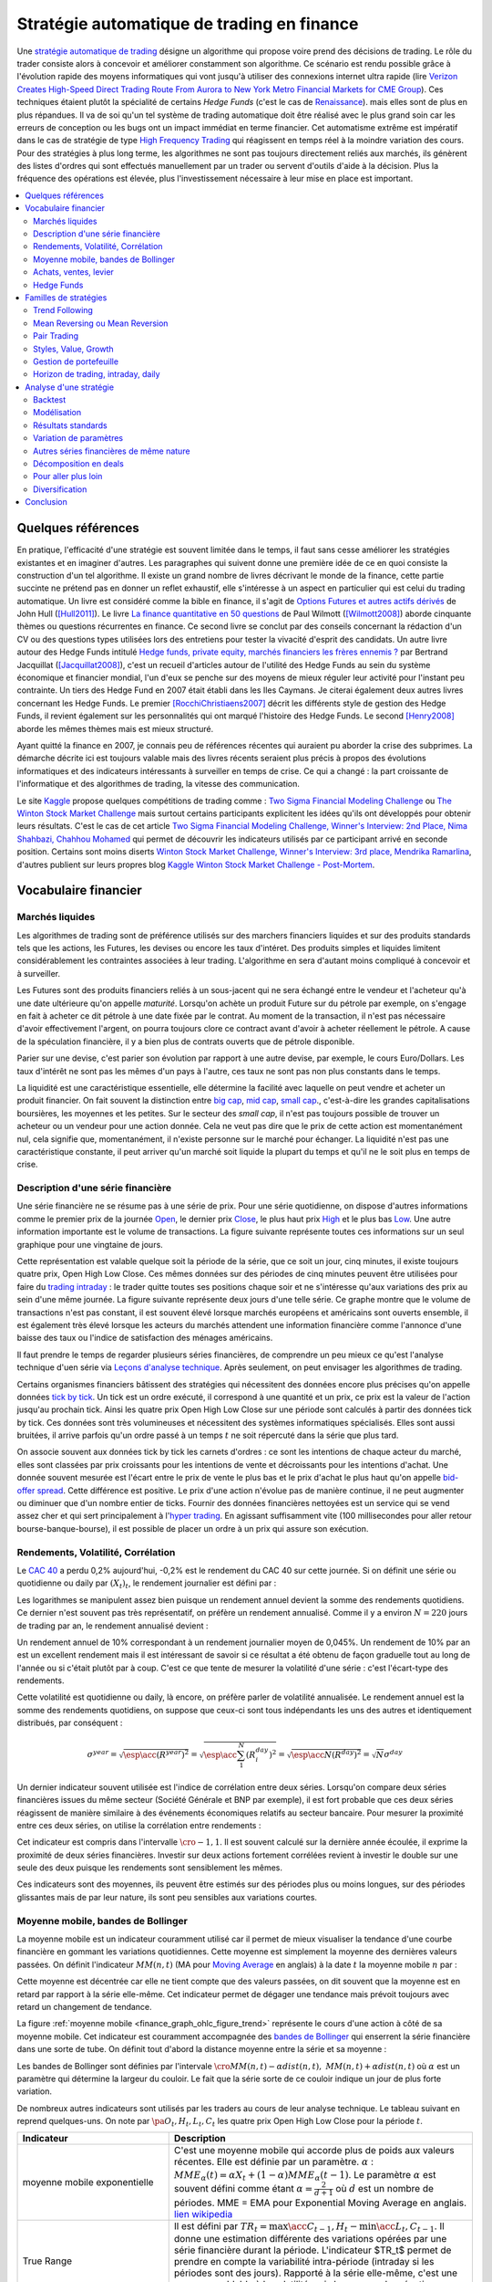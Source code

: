 
.. _finance_strategie_automatique:

Stratégie automatique de trading en finance
===========================================

.. index:: finance, strading, stratégie

Une `stratégie automatique de trading <https://en.wikipedia.org/wiki/Algorithmic_trading>`_
désigne un algorithme qui
propose voire prend des décisions de trading. Le rôle du trader consiste
alors à concevoir et améliorer constamment son algorithme. Ce scénario
est rendu possible grâce à l'évolution rapide des moyens informatiques
qui vont jusqu'à utiliser des connexions internet ultra rapide
(lire `Verizon Creates High-Speed Direct Trading Route From Aurora to New York Metro Financial Markets for CME Group <http://www.verizon.com/about/news/verizon-creates-high-speed-direct-trading-route-aurora-new-york-metro-financial-markets-cme/>`_).
Ces techniques étaient plutôt la spécialité de certains *Hedge Funds*
(c'est le cas de `Renaissance <https://en.wikipedia.org/wiki/Renaissance_Technologies>`_).
mais elles sont de plus en plus répandues.
Il va de soi qu'un tel système de trading automatique doit être réalisé
avec le plus grand soin car les erreurs de conception ou les bugs
ont un impact immédiat en terme financier. Cet automatisme extrême est
impératif dans le cas de stratégie de type
`High Frequency Trading <https://en.wikipedia.org/wiki/High-frequency_trading>`_
qui réagissent en temps réel à la moindre variation des cours.
Pour des stratégies à plus long terme, les algorithmes ne sont pas
toujours directement reliés aux marchés, ils génèrent des listes d'ordres
qui sont effectués manuellement par un trader ou servent d'outils
d'aide à la décision. Plus la fréquence des opérations est élevée,
plus l'investissement nécessaire à leur mise en place est important.

.. contents::
    :local:

Quelques références
+++++++++++++++++++

En pratique, l'efficacité d'une stratégie est souvent limitée dans
le temps, il faut sans cesse améliorer les stratégies
existantes et en imaginer d'autres. Les paragraphes qui suivent
donne une première idée de ce en quoi consiste la construction
d'un tel algorithme. Il existe un grand nombre de livres décrivant
le monde de la finance, cette partie succinte ne prétend pas en donner
un reflet exhaustif, elle s'intéresse à un aspect en particulier qui
est celui du trading automatique. Un livre est considéré comme la bible en
finance, il s'agit de
`Options Futures et autres actifs dérivés <http://www.pearson.fr/livre/?GCOI=27440100620090>`_ de
John Hull ([Hull2011]_).
Le livre
`La finance quantitative en 50 questions <http://www.lgdj.fr/la-finance-quantitative-en-50-questions-9782212538977.html>`_
de Paul Wilmott ([Wilmott2008]_) aborde cinquante thèmes ou questions récurrentes
en finance. Ce second livre se conclut par des conseils concernant
la rédaction d'un CV ou des questions types utilisées lors des
entretiens pour tester la vivacité d'esprit des candidats. Un
autre livre autour des Hedge Funds intitulé
`Hedge funds, private equity, marchés financiers les frères ennemis ? <http://www.alternatives-economiques.fr/hedge-funds--private-equity--marches-financiers---les-freres-ennemis--par-bertrand-jacquillat_fr_art_690_35793.html>`_
par Bertrand Jacquillat ([Jacquillat2008]_), c'est un recueil d'articles autour de l'utilité
des Hedge Funds au sein du système économique et financier mondial, l'un d'eux se penche
sur des moyens de mieux réguler leur activité pour l'instant peu contrainte.
Un tiers des Hedge Fund en 2007 était établi dans les Iles Caymans.
Je citerai également deux autres livres concernant les Hedge Funds.
Le premier [RocchiChristiaens2007]_ décrit les différents
style de gestion des Hedge Funds, il revient également sur les personnalités
qui ont marqué l'histoire des Hedge Funds. Le second [Henry2008]_
aborde les mêmes thèmes mais est mieux structuré.

Ayant quitté la finance en 2007, je connais peu de références récentes
qui auraient pu aborder la crise des subprimes. La démarche décrite
ici est toujours valable mais des livres récents seraient plus
précis à propos des évolutions informatiques et des
indicateurs intéressants à surveiller en temps de crise.
Ce qui a changé : la part croissante de l'informatique et
des algorithmes de trading, la vitesse des communication.

Le site `Kaggle <https://www.kaggle.com/>`_ propose quelques
compétitions de trading comme :
`Two Sigma Financial Modeling Challenge <https://www.kaggle.com/c/two-sigma-financial-modeling>`_ ou
`The Winton Stock Market Challenge <https://www.kaggle.com/c/the-winton-stock-market-challenge>`_
mais surtout certains participants explicitent les idées qu'ils ont développés pour
obtenir leurs résultats.
C'est le cas de cet article
`Two Sigma Financial Modeling Challenge, Winner's Interview: 2nd Place, Nima Shahbazi, Chahhou Mohamed <http://blog.kaggle.com/2017/05/25/two-sigma-financial-modeling-challenge-winners-interview-2nd-place-nima-shahbazi-chahhou-mohamed/>`_
qui permet de découvrir les indicateurs utilisés par ce participant arrivé
en seconde position. Certains sont moins diserts
`Winton Stock Market Challenge, Winner's Interview: 3rd place, Mendrika Ramarlina <http://blog.kaggle.com/2016/02/12/winton-stock-market-challenge-winners-interview-3rd-place-mendrika-ramarlina/>`_,
d'autres publient sur leurs propres blog
`Kaggle Winton Stock Market Challenge - Post-Mortem <http://intelligenttradingtech.blogspot.fr/2016/01/kaggle-winton-stock-market-challenge.html>`_.

Vocabulaire financier
+++++++++++++++++++++

Marchés liquides
^^^^^^^^^^^^^^^^

Les algorithmes de trading sont de préférence utilisés sur des
marchers financiers liquides et sur des produits standards tels que les actions,
les Futures, les devises ou encore les taux d'intéret.
Des produits simples et liquides limitent considérablement les contraintes associées à
leur trading. L'algorithme en sera d'autant moins compliqué à concevoir et à surveiller.

Les Futures sont des produits financiers reliés à un sous-jacent
qui ne sera échangé entre le vendeur et l'acheteur
qu'à une date ultérieure qu'on appelle *maturité*.
Lorsqu'on achète un produit Future sur du pétrole par exemple,
on s'engage en fait à acheter ce dit pétrole à une date fixée par
le contrat. Au moment de la transaction, il n'est pas nécessaire
d'avoir effectivement l'argent, on pourra toujours clore ce contract
avant d'avoir à acheter réellement le pétrole. A cause de la spéculation
financière, il y a bien plus de contrats ouverts que de pétrole disponible.

Parier sur une devise, c'est parier son évolution par rapport à une autre devise, par exemple, le cours Euro/Dollars.
Les taux d'intérêt ne sont pas les mêmes d'un pays à l'autre, ces taux ne sont pas non plus constants dans le temps.

La liquidité est une caractéristique essentielle, elle détermine
la facilité avec laquelle on peut vendre et acheter un produit financier.
On fait souvent la distinction entre `big cap <https://fr.wikipedia.org/wiki/Big_cap>`_,
`mid cap <https://fr.wikipedia.org/wiki/Mid_cap>`_,
`small cap <https://fr.wikipedia.org/wiki/Small_cap>`_.,
c'est-à-dire les grandes capitalisations boursières, les moyennes et les petites.
Sur le  secteur des *small cap*, il n'est pas toujours possible de trouver
un acheteur ou un vendeur pour une action donnée. Cela ne
veut pas dire que le prix de cette action est momentanément nul,
cela signifie que, momentanément, il n'existe personne sur
le marché pour échanger. La liquidité n'est pas une caractéristique constante,
il peut arriver qu'un marché soit liquide la plupart du temps
et qu'il ne le soit plus en temps de crise.

Description d'une série financière
^^^^^^^^^^^^^^^^^^^^^^^^^^^^^^^^^^

Une série financière ne se résume pas à une série de prix.
Pour une série quotidienne, on dispose d'autres informations
comme le premier prix de la journée
`Open <https://en.wikipedia.org/wiki/Open-high-low-close_chart>`_,
le dernier prix `Close <https://en.wikipedia.org/wiki/Open-high-low-close_chart>`_,
le plus haut prix `High <https://en.wikipedia.org/wiki/Open-high-low-close_chart>`_ et le plus bas
`Low <https://en.wikipedia.org/wiki/Open-high-low-close_chart>`_.
Une autre information importante est le volume de transactions.
La figure suivante représente toutes ces informations
sur un seul graphique pour une vingtaine de jours.

.. mathdef::
    :title: Open-High-Low-Close-Volume
    :lid: finance_graph_ohlc_figure0
    :tag: Figure

    .. image:: finimg/ohlc.png

    Graphe *Open-High-Low-Close-Volume* d'une série financière.
    Les histogrammes représentant les les volumes, vert pour
    journée positive, rouge pour une journée négative. Chaque barre verticale
    relie les prix Low et High d'une même journée, les barres horizontales sont les prix Open à gauche et
    Close à droite.
    		

Cette représentation est valable quelque soit la période de la série,
que ce soit un jour, cinq minutes, il existe toujours
quatre prix, Open High Low Close. Ces mêmes données sur des périodes
de cinq minutes peuvent être utilisées pour faire du
`trading intraday <https://fr.wikipedia.org/wiki/Day-trading>`_ :
le trader quitte toutes ses positions chaque soir et ne
s'intéresse qu'aux variations des prix au sein d'une même journée.
La figure suivante représente deux jours d'une telle série.
Ce graphe montre que le volume de transactions n'est pas constant,
il est souvent élevé lorsque marchés européens et américains sont ouverts ensemble,
il est également très élevé lorsque les acteurs du marchés attendent une
information financière comme l'annonce d'une baisse des taux ou l'indice de
satisfaction des ménages américains.

Il faut prendre le temps de regarder plusieurs séries financières,
de comprendre un peu mieux ce qu'est l'analyse technique d'uen série via
`Leçons d'analyse technique <http://www.abcbourse.com/apprendre/11_lecons_at_intro.html>`_.
Après seulement, on peut envisager les algorithmes de trading.

.. mathdef::
    :title: OHLC Intraday
    :tag: Figure
    :lid: finance_graph_ohlc_figure_intraday

    .. image:: finimg/intraday.png

    Graphe *Open-High-Low-Close-Volume* d'une série financière intraday.
    Les volumes représentés ici sont ceux d'une série européenne,
    il y a une première vague avant midi, juste avant la
    pause déjeuner, il y a une seconde vague qui correspond à l'ouverture des marchés américains. Certaines
    statistiques américaines tombe parfois à 13h30 heure française et ont un fort impact
    très localisé dans le temps sur les séries financières les plus traitées.}
    		
Certains organismes financiers bâtissent des stratégies qui nécessitent
des données encore plus précises qu'on appelle données `tick by tick <https://en.wikipedia.org/wiki/Tick_size>`_.
Un tick est un ordre exécuté, il correspond à une quantité et un prix, ce prix est la valeur de l'action
jusqu'au prochain tick. Ainsi les quatre prix Open High Low Close sur une période sont calculés à partir
des données tick by tick. Ces données sont très volumineuses et nécessitent des systèmes informatiques
spécialisés. Elles sont aussi bruitées, il arrive parfois qu'un ordre passé à un temps :math:`t`
ne soit répercuté dans la série que plus tard.

On associe souvent aux données tick by tick les carnets d'ordres :
ce sont les intentions de chaque acteur du marché, elles sont classées
par prix croissants pour les intentions de vente et décroissants
pour les intentions d'achat. Une donnée souvent mesurée est l'écart
entre le prix de vente le plus bas et le prix d'achat le plus haut qu'on
appelle `bid-offer spread <https://en.wikipedia.org/wiki/Bid%E2%80%93ask_spread>`_.
Cette différence est positive. Le prix d'une action n'évolue pas de manière continue,
il ne peut augmenter ou diminuer que d'un nombre entier de ticks.
Fournir des données financières nettoyées est un service qui se vend
assez cher et qui sert principalement à l'`hyper trading <https://fr.wikipedia.org/wiki/Transactions_%C3%A0_haute_fr%C3%A9quence>`_.
En agissant suffisamment vite (100 millisecondes pour aller retour bourse-banque-bourse),
il est possible de placer un ordre à un prix qui assure son exécution.
    		
.. mathdef::
    :title: Exemple de carnet d'ordres, tous les ordres ne sont pas représentés.
    :tag: Figure
    :lid: finance_graph_ohlc_figure_carnet

    .. image:: finimg/carnet.png
    		    	
.. _finance_rendemnt_annee:

Rendements, Volatilité, Corrélation
^^^^^^^^^^^^^^^^^^^^^^^^^^^^^^^^^^^

Le `CAC 40 <https://fr.wikipedia.org/wiki/CAC_40>`_
a perdu 0,2% aujourd'hui, -0,2% est le rendement du CAC 40 sur
cette journée. Si on définit une série ou quotidienne ou daily par :math:`(X_t)_t`,
le rendement journalier est défini par :

.. math::
    :nowrap:

    \begin{eqnarray*}
    r_t &=& \ln \frac{X_t}{X_{t-1}} \sim \frac{X_t - X_{t-1}}{X_{t-1}} \\
    \ln \frac{X_t}{X_{t-2}} &=& \ln \frac{X_t X_{t-1}}{X_{t-1} X_{t-2}} = \ln \frac{X_t}{X_{t-1}} + \ln \frac{X_{t-1}}{X_{t-2}}
                            = r_t + r_{t-1}
    \end{eqnarray*}

Les logarithmes se manipulent assez bien puisque un rendement
annuel devient la somme des rendements quotidiens. Ce dernier
n'est souvent pas très représentatif, on préfère un rendement
annualisé. Comme il y a environ :math:`N=220` jours de trading
par an, le rendement annualisé devient :

.. math::
    :nowrap:

    \begin{eqnarray}
    R^{year} &=& N R^{day}  \Longleftrightarrow R^{day} = \frac{R^{year}}{N}
    \end{eqnarray}

Un rendement annuel de 10\% correspondant à un rendement journalier
moyen de 0,045%. Un rendement de 10% par an est un excellent rendement mais il
est intéressant de savoir si ce résultat a été obtenu de façon graduelle
tout au long de l'année ou si c'était plutôt par à coup. C'est ce que
tente de mesurer la volatilité d'une série : c'est l'écart-type des rendements.

.. math::
    :nowrap:

    \begin{eqnarray*}
    V^{day} &=& \sqrt{ \frac{1}{N} \sum_{t=1}^{N} \pa{r_t^{day} - \overline{r^{day}}}^2 } \\
    \text{avec }\overline{r^{day}} &=& \frac{1}{N} \sum_{t=1}^{N} r_t^{day}
    \end{eqnarray*}

Cette volatilité est quotidienne ou daily, là encore, on préfère parler de volatilité
annualisée. Le rendement annuel est la somme des rendements quotidiens,
on suppose que ceux-ci sont tous indépendants les uns des autres
et identiquement distribués, par conséquent :

.. math::

    \sigma^{year} = \sqrt{\esp\acc{(R^{year})^2}} = \sqrt{ \esp\acc{\sum_1^N (R_i^{day})^2}} = \sqrt{ \esp\acc{N(R^{day})^2}} = \sqrt{N} \sigma^{day}

Un dernier indicateur souvent utilisée est l'indice de corrélation
entre deux séries. Lorsqu'on compare deux séries financières
issues du même secteur (Société Générale et BNP par exemple),
il est fort probable que ces deux séries réagissent de manière
similaire à des événements économiques relatifs au secteur bancaire.
Pour mesurer la proximité entre ces deux séries,
on utilise la corrélation entre rendements :

.. math::
    :nowrap:

    \begin{eqnarray*}
    \rho(R_1,R_2) &=& \frac{1}{N \sigma_1^{day} \sigma_2^{day}}
                    \sum_{i=1}^{N} \pa{ r_{1t}^{day} - \overline{r_{1}^{day}} }
                                                 \pa{ r_{1}^{day} - \overline{r_{2}^{day}} }
    \end{eqnarray*}

Cet indicateur est compris dans l'intervalle :math:`\cro{-1,1}`.
Il est souvent calculé sur la dernière année écoulée, il exprime
la proximité de deux séries financières. Investir sur deux
actions fortement corrélées revient à investir le
double sur une seule des deux puisque les rendements sont sensiblement
les mêmes.

Ces indicateurs sont des moyennes, ils peuvent être estimés
sur des périodes plus ou moins longues, sur des périodes
glissantes mais de par leur nature, ils
sont peu sensibles aux variations courtes.

Moyenne mobile, bandes de Bollinger
^^^^^^^^^^^^^^^^^^^^^^^^^^^^^^^^^^^

La moyenne mobile est un indicateur couramment utilisé
car il permet de mieux visualiser la tendance d'une
courbe financière en gommant les variations quotidiennes.
Cette moyenne est simplement la moyenne des dernières
valeurs passées. On définit l'indicateur :math:`MM(n,t)`
(MA pour `Moving Average <https://en.wikipedia.org/wiki/Moving_average>`_ en anglais)
à la  date :math:`t` la moyenne mobile :math:`n`
par :

.. math::
    :nowrap:

    \begin{eqnarray}
    MM(n,t) = \frac{1}{n}  \sum_{i=0}^{n-1} X_{t-i}
    \end{eqnarray}

Cette moyenne est décentrée car elle ne tient compte que des
valeurs passées, on dit souvent que la moyenne est en
retard par rapport à la série elle-même. Cet indicateur
permet de dégager une tendance mais prévoit toujours avec
retard un changement de tendance.

La figure :ref:`moyenne mobile <finance_graph_ohlc_figure_trend>`
représente le cours d'une action
à côté de sa moyenne mobile. Cet indicateur est couramment accompagnée
des `bandes de Bollinger <https://fr.wikipedia.org/wiki/Bandes_de_Bollinger>`_
qui enserrent la série financière
dans une sorte de tube. On définit tout d'abord la distance
moyenne entre la série et sa moyenne :

.. math::
    :nowrap:

    \begin{eqnarray*}
    dist(n,t) = \sqrt{\frac{1}{n} \sum_{i=0}^{n-1} \pa{X_{t-i} - MM(n,i)}^2}
    \end{eqnarray*}

Les bandes de Bollinger sont définies par l'intervale
:math:`\cro{ MM(n,t) - \alpha dist(n,t), \; MM(n,t) + \alpha dist(n,t)}` où
:math:`\alpha` est un paramètre qui détermine la largeur du couloir.
Le fait que la série sorte de ce couloir indique un jour de plus forte variation.

De nombreux autres indicateurs sont utilisés par les traders au cours de
leur analyse technique. Le tableau suivant en reprend quelques-uns.
On note par :math:`\pa{O_t, H_t, L_t, C_t}` les quatre prix Open High Low Close
pour la période :math:`t`.

.. list-table::
   :widths: 10 20
   :header-rows: 1

   * - Indicateur
     - Description
   * - moyenne mobile exponentielle
     - C'est une moyenne mobile qui accorde plus de poids aux valeurs récentes.
       Elle est définie par un paramètre.
       :math:`\alpha` : :math:`MME_{\alpha}(t) = \alpha X_t + (1-\alpha) MME_{\alpha}(t-1)`.
       Le paramètre :math:`\alpha` est souvent défini
       comme étant :math:`\alpha = \frac{2}{d+1}` où :math:`d`
       est un nombre de périodes.
       MME = EMA pour Exponential Moving Average en anglais.
       `lien wikipedia
       <https://fr.wikipedia.org/wiki/Moyenne_glissante#Moyenne_mobile_exponentielle>`_
   * - True Range
     - Il est défini par :math:`TR_t = \max\acc{C_{t-1}, H_t} - \min\acc{L_t, C_{t-1}}`.
       Il donne une estimation différente des variations
       opérées par une série financière durant la période. L'indicateur $TR_t$ permet
       de prendre en compte la variabilité intra-période (intraday si les périodes sont des jours).
       Rapporté à la série elle-même, c'est une mesure semblable à la volatilité mais beaucoup plus
       réactive puisque ce n'est pas une moyenne.
       `lien wikipedia <https://en.wikipedia.org/wiki/Average_true_range>`_
   * - MACD
     - Cet indicateur sert à détecter les changements de tendance
       en calculant la différence entre deux moyennes
       mobiles d'horizons différents :math:`n > m` :
       :math:`MACD_{m,n}(t) = EMA_m(t) - EMA_n(t)`. Un changement de signe indique
       un changement de tendance. Pour un trading daily, les
       horizons sont souvent choisis dans l'ensemble
       :math:`(n,m) \in \acc{9,12,26}^2`. En pratique, l'indicateur
       utilisé n'est pas directement le MACD mais une
       moyenne mobile de celui-ci.
       `lien wikipedia <https://fr.wikipedia.org/wiki/MACD>`_
   * - Parabolic SAR (Stop And Reverse)
     - Cet indicateur cherche à détecter les tendances, il est défini par :
       :math:`SAR(t) = SAR(t-1) + \alpha \pa{ EP(t) - SAR(t-1)}`.
       :math:`\alpha` est un paramètre en général fixé à 0,02.
       et qui croît de 0,02 à chaque changement de tendance jusqu'à la valeur 0,2.
       :math:`EP(t)` désigne le prix extrême observé
       au cours de la tendance en cours, il correspond à un prix maximal
       pour un trend haussier et un prix minimal
       pour un trend baissier. Le $SAR$ détermine si le trend est
       haussier s'il se situe en-dessous du prix actuel,
       le trend est baissier s'il se situe au-dessus du prix actuel.
       `lien wikipedia <https://en.wikipedia.org/wiki/Parabolic_SAR>`_
   * - RSI (Relative Strength Indicator)
     - Cet indicateur sert à comparer les forces des mouvements
       baissiers et haussiers. On définit tout
       d'abord les deux séries :math:`U_t = \max\acc{0,C_t - C_{t-1}}` et
       :math:`D_t = \max\acc{0,C_{t-1} - C_t}`.
       On définit ensuite
       :math:`EMU_n(t)` et :math:`EMD_n(t)` comme étant les moyennes mobiles
       exponentielles des séries :math:`(U_t)` et :math:`(D_t)`.
       On définit l'indicateur
       :math:`RS_n(t) = \frac{EMU_n(t)}{EMD_n(t)}`.
       Enfin, l'indicateur :math:`RSI_n(t) = 100 - \frac{100}{1+RS_n(t)}`.
       `lien wikipedia <https://fr.wikipedia.org/wiki/Relative_strength_index>`_

Achats, ventes, levier
^^^^^^^^^^^^^^^^^^^^^^

Il n'est pas nécessaire de posséder une action pour la vendre.
Au sein d'une banque ou d'un Hedge Fund, il est possible de vendre
une action puis la racheter (on peut emprunter l'action au `broker <http://www.fimarkets.com/pages/brokers.php>`_).
Néanmoins, la régulation de certains pays interdit la
`vente à découvert <https://fr.wikipedia.org/wiki/Vente_%C3%A0_d%C3%A9couvert>`_.
Ce système permet d'"attraper" les tendances baissières.
Il suffit de vendre au moment où la baisse commence puis d'acheter lorsque celle-ci s'arrête.

Un terme revient fréquement lorsqu'on parle de finance,
il s'agit du `levier <https://fr.wikipedia.org/wiki/Effet_de_levier>`_.
A priori, avec un fond de 100,
il est possible d'acheter pour 100 d'actions. En empruntant
100 de plus, il est alors possible d'acheter pour 200 d'actions.
On dit que le levier est de 200% ou que la stratégie est
*leveragée* deux fois. C'est un anglicisme couramment utilisé pour désigner un fort levier.
Cette pratique est particulièrement intéressante lorsque la performance du
Hedge Fund est bien supérieure au taux de l'emprunt.
Ces sociétés ont pris beaucoup d'essort entre 2001 et 2007, favorisés par la politique
de taux bas (< 2%) pratiqués par Banque Fédérale Américaine.
Le danger apparaît en temps de crise, un fort levier implique des
pertes possibles beaucoup plus grandes. Le livre [Jacquillat2008]_ ouvre une discussion
quant à la responsabilité des Hedge Funds durant la crise des subprimes.

Hedge Funds
^^^^^^^^^^^

Les Hedge Funds proposent ce qu'on appelle une gestion alternative de fonds.
Ils proposent des rendements en moyenne de 10% par an avec une part de
risque un peu plus importante. en 2007, ils étaient majoritairement basés aux Iles Cayman
et aux Etats-Unis (voir ci-dessous), ils favorisent des placements à
très courts termes (quelques mois) et sont fortement leveragés.

.. mathdef::
    :title: Implantation des Hedge Funds en 2007
    :tag: Table

    Implantation des Hedge Funds de par le monde et
    répartition selon les différentes stratégies de trading.
    Source *Lipper* Mars 2007, extrait de [Jacquillat2008]_.

    ======================  ===========
    Lieu                    Répartition
    ======================  ===========
    Iles Cayman             34 %
    USA 				    20 %
    British Virgin Islands  14 %
    Bermudes                5 %
    Luxembourg              5 %
    France                  4 %
    Irlande                 3 %
    Bahamas                 3 %
    Guernsey                2 %
    Antilles Néerlandaises  2 %
    ======================  ===========

    ==================================  ===========
    Stratégie                           Répartition
    ==================================  ===========
    Multi=stratégie                     31%
    Long / Short Equity                 23%
    Event Driven                        13%
    Commodity Trading Advisor (CTA)     6%
    Fixed Income Arbitrage              5%
    Emerging Markets                    4%
    Global Macro                        4%
    Equity Market Neutral               4%
    ==================================  ===========

La description des autres stratégies s'appuie sur le livre [RocchiChristiaens2007]_.
Un fond peut éventuellement investir dans d'autres fonds.

La stratégie `Long / Short Equity <https://en.wikipedia.org/wiki/Long/short_equity>`_
regroupe les stratégies qui prennent
des positions à la fois vendeuses et acheteuses sur des actions.
Le :ref:`pair trading <pair_trading_paragraph>` est d'ailleurs l'une
d'entre elles. Les prises de positions peuvent
s'étendre sur différents secteurs économiques.
Pour éviter une trop grande exposition et réduire les risques de pertes,
les gérants font parfois en sorte que la somme des positions acheteuses
soit équivalente à celle des positions vendeuses pour chaque secteur.
Ce cas particulier s'appelle `Equity Market Neutral <https://en.wikipedia.org/wiki/Market_neutral>`_.

La stratégie `Event Driven <https://en.wikipedia.org/wiki/Event-driven_investing>`_
se focalise sur les sociétés dont l'actualité est mouvementée avec un fort impact
sur le cours de ses actions. Les gérants de ce type de fonds essayent
d'anticiper des événements ayant trait à une société particulière comme une
fusion ou une acquisition, une offre publique d'achat (OPA). L'annonce des
retards de livraison de l'avion A380 rentre dans cette catégorie.
La réussite nécessite une bonne connaissance de l'histoire des sociétés
dont on souhaite acheter ou vendre les actions, de se pencher sur leur bilan financier.

La stratégie `Commodity Trading Advisor <https://en.wikipedia.org/wiki/Commodity_trading_advisor>`_
ou tout simplement *CTA* s'applique à des produits Futures comme les
Futures sur les matières premières ou Commodities.
C'est le domaine de prédilection des fonds systématiques qui utilisent des algorithmes
de trading automatique (voir paragraphe :ref:`parar_strat_auto_famille`).
Les Futures sont des produits très liquides qui concernent aussi bien le
pétrole que le blé ou l'or, les indices comme le CAC40. Un Future est
la promesse d'échanger un produit à une date donnée appelée *maturité*.
Par exemple, le `Brent Crude Oil <https://en.wikipedia.org/wiki/Brent_Crude>`_
côté sur le `New-York Merchantile Exchange (NYMEX) <https://fr.wikipedia.org/wiki/New_York_Mercantile_Exchange>`_
est un produit Future dont il existe une maturité par mois. Le café n'est échangé que tous
les trois mois. Lorsqu'un Hedge Fund achète un Future Brent Crude Oil Aug08,
il prend l'engagement d'acheter du pétrole à la fin du mois d'août 2008,
il ne paiera qu'à cette date. Cette affirmation n'est pas complètement vraie,
pour éviter qu'un investisseur ne fasse défaut, il est tenu de verser une somme forfaitaire (un appel de marge)
à la chambre des compensations, il doit compléter cette somme dès que
le prix du Future s'écarte par paliers du prix initial. Les Hedge Funds n'achètent bien entendu
jamais de pétrole, lorsque la fin du mois d'août arrive, ils vendent
ce produit pour acheter celui correspondant à la maturité suivante
(en anglais `roll over <http://www.investopedia.com/university/intermediate-guide-to-trading-e-mini-futures/rollover-dates-and-expiration.asp>`_).
Avec ce système, il n'y a pas besoin d'emprunter, une position vendeuse est
aussi facile à prendre qu'une position acheteuse puisque rien n'est échangé avant la date de maturité.

La stratégie `Fixed Income Arbitrage <https://en.wikipedia.org/wiki/Fixed_income_arbitrage>`_
concerne les taux d'intérêt. Lorsque l'argent est prêté, le taux d'intérêt
dépend de la durée. Cette stratégie consiste à jouer avec ces taux, à parier sur leur évolution.

La stratégie `Global Macro <https://en.wikipedia.org/wiki/Global_macro>`_
nécessite d'excellentes connaissances en économie car il s'agit de prendre des paris sur
l'évolution à court terme de l'économie mondiale. Anticiper la hausse
du prix du pétrole en fait partie, comme parier sur l'évolution des
taux d'intérêts américains et européens ou prévoir
la croissance de l'ensemble d'un secteur économique.

Le terme `Hedge <https://en.wikipedia.org/wiki/Hedge_(finance)>`_
signifie se couvrir, se couvrir contre un pari trop risqué comme
prendre des positions inversées sur des produits similaires,
acheter ou vendre des options.

Une option est un produit financier qui permet d'assurer
l'acheteur de cette option contre une variation des prix.
L'acheteur d'une option achète le droit d'acheter ou de vendre
une action à un prix donné et à une date donnée. L'acheteur
peut ou non exercer son droit d'acheter ou de vendre. Par exemple,
un acteur achète une option qui lui confère le droit d'acheter
dans un mois une action à 110 euros sachant qu'elle est à 100 aujourd'hui.
Si au bout d'un mois, l'action est à 120, l'acheteur exercera son
option, son bénéfice sera de 10 moins le prix de l'option, dans le cas
contraire, il n'exercera pas son option, il ne paiera que le
prix de l'option. Les termes `call <https://fr.wikipedia.org/wiki/Option#Le_call>`_ et
`put <https://fr.wikipedia.org/wiki/Option#Le_put>`_
sont couramment utilisés pour désigner les options.
Un call est le droit d'acheter, un put est le droit de vendre.

Les investisseurs qui souhaitent investir dans un Hedge Funds
regardent son *track record*
qui désigne sa performance passée, sa capacité à afficher
des rendements positifs chaque année, synonyme d'une bonne gestion.
L'investisseur regarde aussi la volatilité de la performance,
lorsqu'elle est élevée, l'incertitude sur la performance est plus grande.
L'investisseur regarde également la corrélation avec le marché,
le Hedge Fund est un placement risqué, une bonne gestion signifie
aussi une volatilité contenue et une absence de corrélation
avec le marché afin d'être moins sensible aux crises du marché.

.. _parar_strat_auto_famille:

Familles de stratégies
++++++++++++++++++++++

Les paragraphes qui suivent présentent différentes stratégies
qui cherchent à capter chacune un aspect particulier d'une
série financière. Ces stratégies s'appuient principalement sur
des informations numériques calculées à partir des données numériques
elles-mêmes (Open High Low Close Volume). Une exception pourtant :
les stratégies de type *style* s'appliquent aux actions et utilisent
d'autres informations relatives à la société émettrice de ses
actions comme le chiffre d'affaire et tout autre chiffre
extrait de leur bilan financier.

Il n'existe pas de meilleures stratégies, il est rare qu'une
stratégie soit efficace sur tous les secteurs économique ou
sur tous les types de produits, action, pétrole, indices, taux, ...
Il est rare qu'une stratégie soit tout le temps performante,
il est toujours préférable de constuire un système en utilisant
plusieurs, la volatilité est moins élevée.

Il n'est pas simple d'intégrer dans des systèmes automatiques des
informations quantitatives relatives aux informations économiques comme
l'annonce d'un plan de licenciement, des retards dans les livraisons d'avions,
une nouvelle dépréciations d'actifs. Outre la complexité qu'entraînerait
la prise en compte des telles informations, un argument qui justifie la seule
utilisation de l'analyse technique est l'efficience des marchés :
les nouvelles économiques sont prises en compte par les prix eux-mêmes
qui sont la résultante des ordres passés sur le marché.
Les marchés financiers corrigent d'eux-mêmes les prix
car ils intègrent toute l'information connue.

Une stratégie s'intéresse avant tout à un comportement moyen. Une
moyenne mobile ne peut pas prendre en compte un jour de trading
aberrant, une journée de crise, une stratégie cherche avant tout à profiter
d'un comportement récurrent d'une série telle qu'une tendance et doit
faire l'impasse sur des comportements erratiques et passagers. Ces derniers
ne sont pas assez fréquents pour être étudiés, ils sont à chaque
fois différents et leur compréhension dépasse
le cadre de l'analyse technique.

.. _section_trend_following_s:

Trend Following
^^^^^^^^^^^^^^^

Le `Trend Following <https://en.wikipedia.org/wiki/Trend_following>`_
consiste à suivre une tendance qu'elle soit haussière ou baissière.
Une simple stratégie de Trend Following est illustrée par la figure qui suit.
Ce type de stratégie parie sur le long terme, le temps nécessaire
pour qu'une tendance se forme et dure. On parle parfois d'attraper
une tendance : la stratégie prend plusieurs fois de mauvaises
décisions et décide de couper sa position
peu de temps après, de temps en temps, la décision est bonne et
la pose est gardée le plus longtemps possible, jusqu'à ce que la tendance prenne fin.

On parle de position ou pose pour une quantité négative ou positive d'actions.
Couper sa pose consiste à annuler sa position : tout vendre si on
possédait des actions ou tout acheter si la position était négative.
Après avoir coupé sa position, le portefeuille n'est plus constitué que d'argent.

.. mathdef::
    :title: Action BNP et Trend Following
    :tag: Figure
    :lid: finance_graph_ohlc_figure_trend

    .. image:: finimg/trend.png

    Cours de l'action \textit{BNP} accompagné par sa moyenne mobile 50 et ses bandes de Bollinger. Une stratégie simple de
    trend following consiste à acheter lorsque le cours dépasse sa bande
    supérieure de Bollinger (point A) et à revendre lorsque
    le cours passe sa bande inférieure (point B).
    Le gain est alors la différence des cours d'achat et de vente. Lorsque la tendance
    est baissière, il suffit de vendre d'abord puis d'acheter ensuite.

Cette stratégie prend une position acheteuse ou *long* lorsque la tendance est haussière
et vendeuse ou *short* lorsque la tendance est baissière.
Ce type de stratégie est averse au changement de tendance qu'elle
détecte avec retard, car cette stratégie ne s'appuie que sur
des moyennes mobiles. Plus généralement, lorsque la volatilité est grande,
ce type de stratégie est déconseillée,
il est préférable d'utiliser le *Mean Reversing*.

Concevoir un indicateur de tendance n'est pas chose facile.
Même si l'oeil humain est habitué à analyser des courbes
financières, il n'en est pas de même pour un algorithme
qui fait face aux effets de seuil. La stratégie décrite par
la figure :ref:`BNP <finance_graph_ohlc_figure_trend>`
prend des décisions lorsque sa courbe touche une de ses
bandes de Bollinger. Un expert humain pourra prendre une décision
si la distance entre la courbe et la bande est petite
visuellement, un ordinateur a besoin de seuils constants
pour prendre sa décision qui est binaire. On pourrait modifier
la largeur de la bande de Bollinger mais la stratégie est
souvent très sensible à cette largeur. Ce point sera évoqué
plus loin au paragraphe :ref:`analyse_finace_strategie`.

Un autre facteur est la longueur de la tendance. La stratégie toujours
décrite par la table sur les :ref:`statistiques classiques <analyse_finace_strategie>`
s'appuie sur une moyenne mobile de 50 jours.
Elle détecte bien les tendances dont la longueur se
situe autour de cette valeur mais elle est susceptible
de prendre de mauvaises valeurs si la tendance est plus
courte ou si une trentaine de jours assez volatiles
s'immiscent au sein d'une tendance longue de plusieurs mois.

En pratique, la stratégie est munie de quelques mécanismes qui
permettent de limiter les pertes. Lorsque la stratégie achète une action
à un prix :math:`p` si le prix descend en dessous d'un seuil
égal à :math:`p (1-\epsilon)` alors la position est coupée. La position est
coupée si le prix passe au-dessus du seuil :math:`p(1+\epsilon)`
dans le cas d'une position vendeuse. Ce système permet de limiter
les pertes de la stratégie, il est souvent présent dans
les stratégies qui suivent avec le même objectif :
réduire le risque. Les marchés ont d'ailleurs intégrer
ces mécanismes avec les `stop order <https://en.wikipedia.org/wiki/Order_(exchange)#Stop_orders>`_.
Ce n'est plus le trader qui coupe sa pose mais la bourse elle-même.s

Cette règle peut encore être améliorée lorsque la stratégie
est gagnante depuis un certain temps, cette règle propose
de stopper la stratégie à un niveau loin de son niveau actuel.
Dans ce cas, on rapproche de temps en temps le niveau auquel
la position est coupée pour éviter des pertes trop importantes.
On rapproche le niveau de stop. Dans le même ordre d'idée,
on peut décider de couper sa pose parfois lorsque la courbe
s'éloigne beaucoup de sa moyenne mobile et que la position
est gagnante : c'est prendre ses profits avant que ceux-ci ne diminuent.
    		

Mean Reversing ou Mean Reversion
^^^^^^^^^^^^^^^^^^^^^^^^^^^^^^^^

Le `mean reversing <https://en.wikipedia.org/wiki/Mean_reversion_(finance)>`_
stratégie s'intéresse aux périodes durant lesquelles
la volatilité est élevée et où aucune tendance ne se dégage.
Cela suppose que le cours de l'action va osciller autour
d'une position d'équilibre et que la meilleure stratégie à
suivre est d'acheter lorsque le cours vient
de baisser et de vendre lorsque le cours vient de monter.

En terme de décision, cette stratégie prend beaucoup de poses,
les garde peu de temps et celles-ci sont souvent gagnantes.
La stratégie commence à perdre lorsque la période de haute
volatilité laisse place à une nouvelle tendance. Cette situation
est mal gérée par cette stratégie qui se retrouve avec une
position inverse à celle qu'elle aurait dû prendre.

.. mathdef::
    :title: Action BNP et Mean Reversing
    :lid: finance_graph_ohlc_figure_meanr
    :tag: Figure

    .. image:: finimg/meanr.png

    Cours de l'action \textit{BNP} accompagné par sa moyenne mobile 50 et ses bandes de Bollinger.
    Une stratégie simple de
    mean reversing consiste à acheter lorsque le cours dépasse sa bande inférieure de Bollinger (point A)
    et à revendre lorsque
    le cours revient vers sa borne supérieure (point B).
    Le gain est alors la différence des cours d'achat et de vente.
    		

Le terme `Contrarian <https://en.wikipedia.org/wiki/Contrarian>`_
apparaît parfois pour désigner cette stratégie. Ce terme désigne
une stratégie dont les positions prises sont inverses au
consensus suivi par le marché. Toutefois, la stratégie est
souvent munie d'un mécanisme limitant les pertes
tel que celui décrit au paragraphe :ref:`section_trend_following_s`.

.. _pair_trading_paragraph:

Pair Trading
^^^^^^^^^^^^

Le `pair trading <https://en.wikipedia.org/wiki/Pairs_trade>`_ consiste à
construire un portefeuille de deux actions. On étudie dans ce cas
la série du rapport des prix des deux actions. On choisit le plus souvent
deux actions appartenant au même secteur économique (BNP, Société Générale par
exemple) de façon à obtenir une série moins sensible aux événements
économiques. En cas de crise ou de rebond du secteur, les deux
actions sont toutes deux susceptibles d'être atteintes, le rapport
des prix ne dépend plus que des différences des deux sociétés.
Ce procédé permet de construire une série moins sensible aux tendances
qui s'appliquent à un secteur dans son ensemble.

Les stratégies appliquées à ce rapport de prix sont plutôt de type
mean reversing, on s'attend à ce que temporairement le rapport
des prix s'écarte de sa moyenne puis y reviennent. La différence
intervient lors de la prise de décision, au lieu d'acheter ou de
vendre une action, prendre une position consiste à acheter une
action et vendre l'autre, quitter la position revient à
effectuer la manipulation inverse.

.. mathdef::
    :title: Action BNP et pair trading
    :lid: finance_graph_ohlc_figure_pair
    :tag: Figure

    .. image:: finimg/pair.png

    Rapport entre l'action Société Générale et l'action BNP.
    On observe une croissance supérieure pour la Société Générale jusqu'en
    août 2007 date du début de la crise des subprimes puis une nette dégradation
    depuis l'affaire Kerviel en janvier 2008. Auparavant,
    la série du rapport paraît plus stable et
    il semble plus judicieux de faire du mean reversing.

Styles, Value, Growth
^^^^^^^^^^^^^^^^^^^^^

Le pair trading permet de prendre des paris sur une paires d'actions,
une stratégie construite à partir de style propose une façon de jouer simultanément
avec beaucoup d'actions. Elle utilise des indicateurs qui décrivent la santé
financière d'une entreprise, ils sont généralement calculés à partir
des bilans financiers que les sociétés cotées sont obligées de produire
régulièrement. On distingue souvent deux classes de stratégies,
les `growth <https://en.wikipedia.org/wiki/Growth_capital>`_ et les
*value*. Les indicateurs servent à estimer si pour une compagnie, il est préférable de suivre une stratégie plutôt \textit{growth} ou plutôt \textit{value}.

Une société *growth* affiche un fort taux de croissance.
Le prix de l'action est élevé mais les perspectives de croissance
suggère une hausse. Il est intéressant dans ce cas d'acheter
le stock. Une société *value* est plutôt estimée à son juste prix
et les perspectives de hausse de cours de l'action sont faibles,
il dans ce cas préférable d'attendre une baisse du cours avant d'acheter.

La liste suivante regroupe quelques indicateurs très utilisés pour
étudier les sociétés cotées en bourse. Il existe plus d'une
centaine d'indicateurs que les acteurs des marchés financiers suivent.
Pour chacun d'entre eux, il faut savoir ce qu'est une bonne valeur,
une mauvaise, quelle décision (acheter ou vendre) il
faut prendre lorsque l'indicateur est élevé.

* Earnings before Interest, Taxes, Depreciation, and Amortization
  (`EBITDA <https://fr.wikipedia.org/wiki/Earnings_before_interest,_taxes,_depreciation,_and_amortization>`_),
  revenus avant Intérêts, impôts (Taxes), Dotations aux Amortissements et provisions
* Earnings Per Share (`EPS <https://en.wikipedia.org/wiki/Earnings_per_share>`_) :
  :math:`\frac{\mbox{Net Earnings}}{\mbox{Outstanding Shares}}`,
  c'est le bénéfice d'une entreprise rapporté aux nombres de parts ou d'action,
* Price to Sales (`P/S <https://en.wikipedia.org/wiki/Price%E2%80%93sales_ratio>`_) :
  :math:`\frac{\mbox{Market Cap}}{\mbox{Revenues}}`,
  Capitalisation boursière rapportée au chiffre d'affaires
* Dividend Payout Ratio (`DPR <https://en.wikipedia.org/wiki/Dividend_payout_ratio>`_) :
  :math:`\frac{\mbox{Dividends Per Share}}{\mbox{EPS}}`,
  Dividende d'une action divisé par EPS
* Price to Earnings Ratio (`P/E <https://en.wikipedia.org/wiki/Price%E2%80%93earnings_ratio>`_) :
  :math:`\frac{\mbox{Stock Price}}{\mbox{EPS}}`
  ou :math:`\frac{\mbox{Price per Share}}{\mbox{Annual Earnings per Share}}`,
  Prix d'une action divisé par EPS ou aussi le prix d'une action divisé par le dividende

Un indice P/E élevé indique un petit dividende comparé
au prix de l'action, il est donc préférable de ne pas acheter.
Il n'est pas toujours facile de savoir ce qu'est une valeur intéressante pour un indicateur mais on peut supposer que pour un secteur économique donné, il existe au moins une société dont l'indicateur est intéressant. A la date $t$, en classant par ordre croissant tous les indicateurs d'un même secteur économique, on peut supposer que les indicateurs extrêmes correspondent à des sociétés intéressantes.

Par exemple, supposons qu'au début de chaque mois, c'est à dire à la
date :math:`t`, on dispose d'une nouvelle valeur de l'indicateur :math:`I_t^i`
pour la société :math:`i`.
On les trie par ordre croissant :  :math:`I_t^{\sigma(1)} \infegal I_t^{\sigma(2)} \infegal ... \infegal I_t^{\sigma(N)}`.
Pour cet indicateur, une petite valeur suggère une position
acheteuse. Par conséquent, on va prendre une position acheteuse
pour les premiers 10% et une position vendeuse pour les derniers 10%.

======================  ====================
société                 position
======================  ====================
:math:`\sigma(1)`   	acheteuse
...  			   		acheteuse
:math:`\sigma(10)`  	acheteuse
:math:`\sigma(11)`  	-
...					  	-
:math:`\sigma(N-11)`    -
:math:`\sigma(N-10)`    vendeuse
...		  			    vendeuse
:math:`\sigma(N)`       vendeuse
======================  ====================

Le mois d'après, le classement a changé, quatre cas sont possibles :

* La société reçoit un classement équivalent et sa position ne change pas.
* La société n'apparaît plus dans les extrémités du classement, sa position est coupée.
* La société apparaît dans les extrémités du classement, on prend une position.
* La société passe d'une extrémité à une autre, on retourne la position.

Cette étape qui consiste tous les mois à conserver, couper,
prendre ou retourner une position est souvent appelée
`rebalancing <https://en.wikipedia.org/wiki/Rebalancing_investments>`_.
Il est préférable de n'utiliser cette méthode que sur des
sociétés appartenant au même secteur économique,
dans le cas contraire, classer les indicateurs par
ordre croissant peut ne pas être pertinent.

Ce type de stratégie suppose le choix d'un indicateur
ou d'une combinaison d'indicateurs. Le choix est souvent
guidé par des raisons économiques et aussi l'utilisation de
`backtest <https://fr.wikipedia.org/wiki/Backtesting>`_

Ce n'est pas toujours facile de combiner les sources.
Il faut faire attention au sens de chaque
indicateur : un P/E faible suggère une position acheteuse,
un DPR élevé suggère aussi une position acheteuse.
Il est aussi difficile de combiner linéairement des indicateurs
qui ont des ordres de grandeur différents. Une combinaison simple
qui contourne ce problème est de combiner le rang des sociétés
obtenus en les classant selon chaque indicateur de la combinaison.
Par exemple, on classe les sociétés selon :math:`-P/E` et :math:`DPR`,
les rangs obtenus sont additionnés et c'est le rang
final qui servira à sélectionner les sociétés.

.. _finance_portefeuille_build:

Gestion de portefeuille
^^^^^^^^^^^^^^^^^^^^^^^

Un nom est incontestablement associé à ce thème qu'est la gestion de portefeuille,
c'est l'économiste `Harry Markowitz <https://en.wikipedia.org/wiki/Harry_Markowitz>`_
qui reçut le prix Nobel d'économie pour ses travaux en 1990. L'idée repose sur
la construction d'un portefeuille d'action qui permet
d'obtenir un rendement donné avec un risque moindre comparé à
celui de chaque action prise séparément.

Chaque action est ici décrit par son rendement moyen :math:`R_i` et sa volatilité :math:`\sigma_i`.
Construire un portefeuille consiste à répartir son argent entre les différents
actifs financiers. On affecte un poids :math:`\alpha_i` à chaque action :math:`i`.
La somme des poids vérifie les contraintes suivantes :

.. math::
    :nowrap:

    \begin{eqnarray*}
    \sum_{i=1}^{N} \alpha_i = 1 && \\
    \forall i \in \ensemble{1}{N}, \; 0 \infegal \alpha_i \infegal 1
    \end{eqnarray*}

Le rendement moyen du portefeuille est défini par :

.. math::
    :nowrap:

    \begin{eqnarray*}
    R\vecteur{\alpha_1}{\alpha_N} &=& \sum_{i=1}^{N} \alpha_i R_i
    \end{eqnarray*}

Si on note :math:`\rho_{ij}` la corrélation entre les deux
actions :math:`i` et :math:`j`, le risque ou la volatilité du portefeuille
est définie par :

.. math::
    :nowrap:

    \begin{eqnarray}
    \sigma\vecteur{\alpha_1}{\alpha_N} &=& \sqrt{ \sum_{i,j} \alpha_i \alpha_j \sigma_i \sigma_j \rho_{ij} }
    \end{eqnarray}

Si on note :math:`\Sigma` la matrice des covariances des sous-jacents et
:math:`X` les poids du portefeuille (:math:`X'` sa transposée),
la variance du portefeuille s'exprime :

.. math::
    :nowrap:

    \begin{eqnarray}
    \sigma^2 \vecteur{\alpha_1}{\alpha_N} &=&  X' \Sigma X
    \end{eqnarray}

La construction du portefeuille optimal passe par l'optimisation
sous contrainte d'un des deux problèmes suivant :

.. mathdef::
    :title: optimisation d'un portefeuille
    :lid: fin-optim-portfolio
    :tag: Problème

    *Version 1 : minimisation du risque sous contrainte de rendement*

    .. math::
        \begin{array}{|ll}
        & \underset{\vecteur{\alpha_1}{\alpha_n}}{\min}  \sigma\vecteur{\alpha_1}{\alpha_N}  \\ \\
        \text{avec} & R\vecteur{\alpha_1}{\alpha_N} \supegal R_{min} \\
        & \sum_{i=1}^{N} \alpha_i = 1 \\
        & \forall i, \; 0 \infegal \alpha_i \infegal 1
        \end{array}

    *Version 2 : maximisation du rendement sous contraine de risque*

    .. math::

        \begin{array}{|ll}
        & \underset{\vecteur{\alpha_1}{\alpha_n}}{\max}  R\vecteur{\alpha_1}{\alpha_N} \\ \\
        \text{avec} & \sigma\vecteur{\alpha_1}{\alpha_N}  \infegal \sigma_{max} \\
        & \sum_{i=1}^{N} \alpha_i = 1 \\
        & \forall i, \; 0 \infegal \alpha_i \infegal 1
        \end{array}

Lorsque les exigences sur le rendement minimal :math:`R_{min}` ou la volatilité maximale
:math:`\sigma_{max}` ne sont pas trop fortes, la solution mène à des poids
situés dans l'intervalle :math:`\left ] 0,1 \right [`.
Il se peut qu'il n'y ait pas de solution, dans ce cas,
il faudra assouplir la contrainte sur le rendement minimal
ou la volatilité maximale. Dans tous les cas, ces problèmes se
résolvent grâce à la méthode des `multiplicateurs de Lagrange <https://fr.wikipedia.org/wiki/Multiplicateur_de_Lagrange>`_.
Ce problème est un problème d'optimisation convexe avec des
contraintes convexes. Il existe d'autres méthodes de résolution
comme la `programmation séquentielle quadratique <https://en.wikipedia.org/wiki/Sequential_quadratic_programming>`_,
l'algorithme du gradient projeté avec contraintes d'inéglité,
ou plus récemment `Stephen Boyd <http://stanford.edu/~boyd/>`_
avec les `ADMM <http://stanford.edu/~boyd/admm.html>`_
([Boyd2012]_,
`Distributed Optimization and Statistical Learning via the Alternating Direction Method of Multipliers <http://stanford.edu/~boyd/papers/admm_distr_stats.html>`_,
logiciel `CVXGEN <http://cvxgen.com/docs/index.html>`_).

Si les positions vendeuses sont acceptées alors la contrainte sur les poids
devient :math:`\forall i, \; -1 \infegal \alpha_i \infegal 1`.
Pour une stratégie *Equity Market Neutral*, on ajoute une contrainte supplémentaire
qui correspond à l'exigence d'avoir autant de positions vendeuses qu'acheteuses :
:math:`\sum_{i=1}^{N} \alpha_i p_i = 0` où :math:`p_i` est le prix de chaque actif.

On a supposé que le portefeuille était un portefeuille d'actions mais dans
la mesure où ce dernier est défini par un ensemble de poids affectés à des
objets décrits par leur rendement et leur volatilité, la méthode s'applique
à n'importe quel actif financier. La méthode de Markowitz revient à répartir
intelligemment son argent entre les différentes stratégies de trading.

Horizon de trading, intraday, daily
^^^^^^^^^^^^^^^^^^^^^^^^^^^^^^^^^^^

Il ne paraît pas plus compliqué d'appliquer ces stratégies au trading
intraday qu'au trading daily. Dans le second cas, les positions
sont tenues plusieurs jours, plusieurs mois et on s'intéresse peu aux variations
dans une même journée. Dans le premier cas, on s'intéresse plus particulièrement
aux variations qui ont lieu dans une même journée et qui peuvent être importantes.
Le prix de clôture peut être équivalent au prix d'ouverture alors que les prix
ont montré des variations de 1% ou 2% au cours de la journée.

Les séries financières, les indicateurs s'expriment de la même façon que la période
soit de un jour ou de cinq minutes. En pratique, certaines contraintes font que
le trading intraday est plus complexe à mettre en \oe uvre. Le premier obstacle est
informatique : stocker des prix toutes les cinq minutes est autrement plus coûteux
que de stocker un prix par jour. Les temps de calcul sont également plus longs.
Pour des données tick by tick, il vaut mieux être épaulé par un informaticien
chevronné. Le second obstacle est statistique : il faut contrôler les données en trading intraday.
Il n'est pas rare de manquer de données pendant 15 minutes puis d'obtenir des
volumes de transactions quatre fois plus important pour les cinq minutes suivantes.
Ceci est illustré par l'exemple suivant :

========== ====== ======= ======= ======= ======= ======== ===============================
date       time   Open    High    Low     Close   Volume   Remarque
========== ====== ======= ======= ======= ======= ======== ===============================
07/11/2007 19:42  7822    7823    7818    7819.5  1130
07/11/2007 19:48  7819.5  7830    7819.5  7822.5  1543
07/11/2007 19:54  7823    7827.5  7819.5  7824    1244
07/11/2007 20:00  7824    7825.5  7822.5  7824.5   216      # 20.00
07/11/2007 20:24  7828    7833    7825.5  7830     640      # 20.24, il manque 3 périodes
07/11/2007 20:30  7829.5  7831.5  7827    7829.5   478
07/11/2007 20:36  7830    7830.5  7821    7829     716
07/11/2007 20:42  7829.5  7834.5  7826    7828     681
========== ====== ======= ======= ======= ======= ======== ===============================

A l'inverse, il peut arriver qu'aucun ordre n'ait été passé pendant
cinq minutes, au tout début de l'ouverture d'un marché, ou durant la
nuit sur un marché ouvert 24h/24. Dans ce cas, le volume
sera nul et les prix immobiles.

Les périodes d'ouverture et de fermeture des marchés ne sont pas les mêmes
d'une année sur l'autre, les bourses ont tendance à rester ouverte
de plus en plus tard au fur et à mesure qu'elles s'informatisent.
Il faut en tenir compte dans les historiques de données.

En conclusion, la première chose à faire lorsqu'on traite des données financières
est de s'assurer qu'elles sont exploitables, qu'il n'y a pas de données manquantes
ou incohérentes.

.. _analyse_finace_strategie:

Analyse d'une stratégie
+++++++++++++++++++++++

Cette partie décrit les principales étapes de la mise au point
d'une stratégie automatique. Elle sera illustrée avec une stratégie
appliquée sur le cours de la :ref:`BNP <finance_graph_ohlc_bnp>` de début 2003 à mi-2008.
C'est une stratégie Trend Following fonctionnant avec trois paramètres.

* La longueur :math:`d` de la moyenne mobile, par défaut :math:`d =200` jours.
* Le coefficient mulitplicatif devant les bandes de Bollinger :math:`\alpha`.
  Par défaut :math:`\alpha = 1` et la largeur des bandes est la distance moyenne de la série
  à sa moyenne mobile.
* Lorsque la stratégie a pris une position acheteuse au prix :math:`p`,
  si le prix redescend en deça de :math:`p (1-\beta)`, la position est coupée.
  A l'opposé, si la stratégie prend une position vendeuse,
  si le prix monte au-dessus de :math:`p (1+\beta)`, la position est également coupée.
  Par défaut, :math:`\beta = 0.05`.

La stratégie est définie par trois règles :

* La première règle définit l'ouverture d'une position lorsque la position est nulle.
  Si le cours d'une action dépasse la bande de Bollinger supérieure, la stratégie entre
  en position acheteuse, si le cours dépasse la bande de Bollinger
  inférieure, la stratégie entre en position vendeuse.
* La seconde règle est appliquée lorsque le cours franchit à nouveau
  ses bandes de Bollinger alors que la position n'est plus nulle. Si le cours
  franchit la bande de Bollinger supérieure et que la position est vendeuse,
  celle-ci est coupée. Si le cours franchit la bande de Bollinger inférieure
  et que la position est acheteuse, la position est aussi coupée.
* La troisième règle est destinée à limiter les pertes, si la stratégie
  a ouvert une position acheteuse au prix $p$ et que le cours redescend à
  un niveau :math:`p (1-\beta)`, la position est coupée. A l'inverse, si la stratégie
  a ouvert une position vendeuse au prix :math:`p` et que le cours remonte à
  un niveau :math:`p (1+\beta)`, la position est aussi coupée.

.. mathdef::
    :title: Le cours de la BNP entre début 2003 et mi 2008
    :tag: Figure
    :lid: finance_graph_ohlc_bnp

    .. image:: finimg/bnpf.png

    		
Cette stratégie très simple est très inefficace sur de courtes
périodes très volatiles alors que le cours de l'action
sort des bandes de Bollinger puis revient très rapidement à un niveau
où la position est coupé par la seconde règle. Une stratégie
réellement utilisée par un Hedge Funds s'appuie sur plus
d'une dizaine de règles et autant de paramètres.
    	

Backtest
^^^^^^^^

.. mathdef::
    :title: NAV
    :tag: Figure
    :lid: finance_graph_ohlc_bnp_nav_

    +-----------------------------------+-----------------------------------+
    | .. image:: finimg/navstrat.png    | .. image:: finimg/navstratp.png   |
    +-----------------------------------+-----------------------------------+

    NAV de la stratégie Trend Following décrite au paragraphe :ref:`analyse_finace_strategie`.
    Le second graphe représente la position de la stratégie, une position positive signifie une position
    acheteuse (long), une position négative signife une position vendeuse (short). C'est un graphe
    qui ne représente pas la position mais la quantité d'actions achetées ou vendues pour une position proche de un euros.
    Ceci explique que cette seconde courbe présente des paliers de hauteurs différentes, il s'agit de l'inverse du prix
    observé lors de l'ouverture d'une position.}

La validation d'une stratégie passe par son évaluation sur le passé de
l'action sur laquelle on souhaite l'appliquer. On appelle cette méthode
`backtest <https://en.wikipedia.org/wiki/Backtesting>`_.
Ce passé doit être suffisamment grand : il n'est pas difficile de concevoir une stratégie
gagnante sur six mois, sur dix ans c'est moins facile.
Toutefois, cette validation a quelques biais :

* Il est impossible de valider la stratégie sur des situations probables dans
  le futur mais absentes du backtest. Ceci signifie que la stratégie est
  susceptible de mal se comporter pour toute situation imprévue.
* Les situations de crises ne sont pas fréquentes : elles sont statistiquement peu significatives.
  Par conséquent, la stratégie n'est validée que sur des jours de trading "normaux"
  et c'est dans ces périodes qu'elle fait l'essentiel de ses gains.
  En temps de crise, son comportement peut décevoir.
* L'utilisation de plus en plus grande de l'informatique a tendance à modifier
  les comportements du marché. Les algorithmes de trading intraday augmente les
  volumes échangées. L'introduction des stop order peut provoquer des
  opérations en cascades. Utiliser vingt ans d'historique est sans doute peu pertinent.

Le backtest n'est pas toujours suffisant pour valider une stratégie.
Sur un historique de cinq ans, il n'y figure que quelques crises et
certainement pas le scénario de la prochaine. C'est pourquoi il faut
être vigilant lors de l'utilisation de telles stratégies ou alors lui
faire confiance et supposer que l'algorithme se remettra à gagner une
fois la crise passée. Il peut être intéressant de valider la stratégie sur
d'autres backtest provenant d'actions plus ou moins corrélées à la première.
C'est une autre façon d'améliorer la qualité du backtest.

En règle générale, **les stratégies sont éprouvées avec un levier de 100% et un investissement de 1** :
la position maximale (= la somme des positions acheteuses et vendeuses en valeur absolue)
ne doit pas dépasser la somme initiale. Ce principe permet de comparer les stratégies
entre elles. D'autres part, utiliser un levier plus ou
plus grand modifie certes les rendements et la volatilité mais ne modifie pas leur rapport.
Une bonne stratégie est de préférence une stratégie peu volatile,
un levier adéquat permettra d'en augmenter le rendement.

Au final, la validation d'une stratégie sur un backtest aboutit à la courbe
des gains ou Net Asset Value (NAV), ce sont les gains qui ne tiennent
pas compte des frais de gestion, des charges de la société financière.
Il est fréquent aussi qu'on parle de NAV non réinvestie, ceci signifie
que la position est constante tout le temps du backtest même si en réalité,
les gains sont réinvestis.

On observe souvent que la recherche de la meilleure stratégie sur un backtest
donne des résultats nettement supérieure à ceux que la stratégie obtient lorsqu'elle
est vraiment utilisée. Ceci signifie aussi que la stratégie est parfaite sur le passé :
elle est trop bien ajustée. Cee écueil est quasiment inévitable, il est très difficile
de savoir si une stratégie est trop performante sur le passé et risque de ne plus l'être après.

Lors de la simulation d'une stratégie sur un backtest, il peut arriver que plusieurs ordres
soient passés durant la même journée. Il est impossible de savoir dans
quel ordre ceux-ci doivent être passés car seules quatre prix sont connus
au cours de cette période. Il n'est pas possible de savoir si la valeur maximale a
été atteinte avant la valeur minimale par exemple. On suppose malgré tout que ce
genre de situation a peu d'impact sur le résultat final. S'il survient de façon
trop fréquente, alors il serait sans doute avisé d'en tenir compte lors de
l'attribution de valeurs aux coûts de transactions et au slippage définis ci-dessous.

Modélisation
^^^^^^^^^^^^

Pour améliorer la validation des stratégies sur un backtest, on intègre dans le
modèle deux défauts qui surviennent lors des passages d'ordres.
Même utilisée sur des marchés liquides, si la stratégie impose un achat
d'action à un prix donné :math:`p`, il y a toujours un décalage entre le temps
où le prix dépasse ce niveau :math:`p` et celui où l'ordre est passé.
Ce décalage ou `slippage <https://en.wikipedia.org/wiki/Slippage_(finance)>`_
peut être dans un sens ou dans l'autre mais par principe,
ce décalage sera toujours supposé être en défaveur de la stratégie.

Le slippage est souvent exprimé en nombre de ticks. En effet, le prix de tout produit
côté n'est pas continu, il évolue de tick en tick. Le tick est une fraction
de l'action et dépend de chaque action. Une action de 5 euros aura un
tick faible, le tick d'une action de 1000 euros sera plus élevé.
Un bon ordre de grandeur pour le slippage est de quelques ticks.

Passer des ordres a un coût, de quelques pourcents du prix de
l'action pour un particulier, de quelques dizième de pourcents pour un
Hedge Fund. Une stratégie performante mais qui beaucoup d'ordres
gagnera moins d'argent. Ce sont des paramètres qu'il ne faut pas négliger
pour des stratégies Mean Reversing qui cherchent à profiter d'une forte volatilité
grâce à de fréquents passages d'ordres. Il faut prendre en compte
ce qu'on appelle les `coûts de transaction <https://en.wikipedia.org/wiki/Transaction_cost>`_ .

Ces deux défauts peuvent être mesurés une fois que la stratégie est mise
en place. Néanmoins, il est préférable de les surestimer
pour tenir compte du fait qu'une fois validée sur backtest,
la stratégie sera toujours utilisée sur des données nouvelles.
Certains Hedge Funds donnent à ces paramètres non pas les valeurs
qu'ils observent en pratique mais des valeurs plus fortes qui
leur permettent de faire décroître les performances des
backtests jusqu'aux performances réellement observées.	

Le slippage est ici modélisé comme une constante mais il serait sans
doute plus judicieux de l'ajuster en fonction d'une variabilité locale
(par rapport à la différence High - Low) qui pourrait pénaliser davantage
la stratégie en temps de crise. Par exemple, lors de la vente d'une action
au prix :math:`p`, on considèrera le prix :math:`p - \alpha \abs{p} - \beta`.
:math:`\alpha` est le coût de transaction est proportionnelle au prix,
:math:`\beta` est le slippage qui s'exprime en un multiple
entier du tick (donc différent pour chaque action).

Résultats standards
^^^^^^^^^^^^^^^^^^^

Même si le rendement d'une stratégie est le résultat important,
il faut aussi regarder comment il est obtenu. C'est pour cela qu'on
regarde d'autres indicateurs comme
l'`Information Ratio <https://en.wikipedia.org/wiki/Information_ratio>`_ ou le
`ratio de Sharpe <https://fr.wikipedia.org/wiki/Ratio_de_Sharpe>`_.
La première étape consiste à annualiser la performance et la volatilité
obtenus sur le backtest (voir paragraphe \ref{finance_rendemnt_annee}).
On cherche ensuite à construire le tableau suivant qui n'est pas exhaustif.

.. list-table::
   :widths: 10 20
   :header-rows: 1

   * - Indicateur
     - Description
   * - Information Ratio
     - C'est le rendement rapporté sur la volatilité :math:`\frac{R}{\sigma}`.
       :math:`R` mesure la performance, :math:`\sigma` le risque pour l'obtenir. Si ce ratio est inférieur à 1,
       cela signifie que le risque est plus élevé que la performance qui est sujette à caution
       même si elle est importante.
   * - ratio de Sharpe
     - Les Hedge Funds partiquent souvent un levier supérieur à 200%. Cela veut dire qu'ils empruntent pour
       placer le double ou le triple de l'argent qu'ils gèrent. Cet emprunt n'est pas gratuit, c'est pourquoi on
       retranche à la performance obtenu par le Hedge Fund le taux sans risque $r$ qui correspond au taux de l'emprunt :
       :math:`\frac{R-r}{\sigma}`.
   * - drawdown
     - C'est la perte maximale de la stratégie. Obtenir 10% en fin d'année ne veut pas dire que le système n'est pas
       passé par -5% en cours d'année. La perte maximale n'est pas le niveau le plus bas depuis le début de l'année,
       c'est le plus grand écart entre un gain maximal et une perte maximale qui lui succède.
   * - rendement roulant
     - Lorsqu'on construit une stratégie à long terme, il peut être intéressant de construire la courbe des rendements
       roulant qui est par exemple pour une date :math:`t`, la performance obtenue entre
       :math:`t-6` mois et :math:`t` par exemple.
       Pour une stratégie à long terme, il devrait exister très peu de rendements roulant à un an négatifs.
   * - corrélation
     - Lorsqu'un investisseur cherche à investir son argent dans un placement alternatif, il regarde si ce placement
       lui offre des rendements qui ne sont pas corrélés au marché. Dans le cas d'une stratégie appliquée à une
       action, il s'agit de calculer la corrélation entre le cours de l'action et la NAV de la stratégie.
       Une corrélation de 1 ou -1 signifie que la stratégie a été d'acheter ou de vendre une action puis
       de conserver cette position. Il est intéressant d'avoir une corrélation faible, d'avoir une stratégie
       qui ne reproduisent pas les pertes et les gains d'une action. C'est aussi avoir de la valeur
       ajoutée : la stratégie atteint son objectif, elle propose un placement alternatif.

Il existe de nombreuses manières de mesurer la performance d'une stratégie.
D'autres critères peuvent être mesurés comme le nombre d'ordres passés,
la VAR (`Value At Risk <https://fr.wikipedia.org/wiki/Value_at_risk>`_)
qui mesure les pertes maximales quotidiennes.
Cela dépend de la stratégie et des écueils qu'on la souhaite la voir éviter.

Pour calculer la VAR, on considère les rendements de l'année écoulée qu'on trie par ordre croissant.
On considère que les plus grandes pertes représentent ce que la stratégie peut perdre au pire le lendemain.
Ce calcul est appelé VAR historique.

Il est également intéressant de se pencher sur les plus mauvais jours
comme les meilleurs jours de la stratégie obtenus sur le backtest.
Leur étude fournit en général des informations importantes sur son
comportement en temps de crise. Le tableau suivant présente les résultats pour la
stratégie décrite au paragraphe :ref:`analyse_finace_strategie`.

======================= =========
Indicateur              Valeur
======================= =========
rendement annualisé 	 7,7%
volatilité annualisée    8,5%
Information Ratio 		 0.88
ratio de Sharpe 		 0.42
corrélation 			82,6%
drawdown 				24,4%
======================= =========

La stratégie est ici peu efficace. La volatilité est élevée,
le drawdown maximal est très élevé.

Variation de paramètres
^^^^^^^^^^^^^^^^^^^^^^^

Une stratégie dépend de paramètres. Un trend following simple
dépend de la longueur de la moyenne mobile (20, 200 jours)
et de l'écart entre les bandes de Bollinger. On peut se poser
la question de savoir si la stratégie est sensible ou non à
la modification d'un paramètre. Etant donné que les stratégies
sont testées sur un backtest, les paramètres sont ajustés en
fonction de ce backtest, une stratégie sensible à un paramètre
signifie qu'un backtest un peu différent aura vraisemblement
des répercussions importantes sur la performance de la stratégie.

Dans le cas de notre stratégie, on a fait varier les trois
paramètres et mesurer le rendement et la volatilité pour
chaque expérience. Ceci aboutit aux graphes de la figure suivante.

.. mathdef::
    :title: NAV d'une stratégie
    :lid: finance_graph_ohlc_bnp_nav_var
    :tag: Figure

    +-----------------------------------+-----------------------------------+-----------------------------------+
    | .. image:: finimg/stratdist.png   | .. image:: finimg/stratdist.png   | .. image:: finimg/stratdist.png   |
    +-----------------------------------+-----------------------------------+-----------------------------------+
    | :math:`\alpha`                    | :math:`\beta`                     | :math:`d`                         |
    +-----------------------------------+-----------------------------------+-----------------------------------+

    Variations selon les trois paramètres :math:`\alpha`, :math:`\beta`, :math:`d`.
    Le pic obtenu pour la valeur :math:`\alpha\sim 1.2` est très localisé
    autour de cette valeur, il faut s'attendre à ce que la stratégie obtienne des résultats très différents
    sur des séries similaires. La courbe pour $\beta$ est stable, on choisira une valeur dans cette zone.
    Les rendements passent du simple au double en fonction de la largeur
    des bandes de Bollinger. Ces graphes ne montrent que l'évolution des rendements et de la volatilité,
    ils pourraient aussi montrer l'évolution des drawdowns ou du ratio de Sharpe.

Autres séries financières de même nature
^^^^^^^^^^^^^^^^^^^^^^^^^^^^^^^^^^^^^^^^

Il existe nécessairement d'autres séries financières
corrélées avec celles du backtest. Si le backtest est le
cours de l'action d'une banque, il faut tester la stratégie
sur l'action d'une autre banque pour vérifier qu'elle a
le même comportement sur une série fortement corrélée.
Ceci permet de confirmer la robustesse de la stratégie.

A l'inverse, il est également souhaitable de tester la
stratégie sur des séries financières décorrélées, issues de
secteurs économiques différents. Deux conclusions sont possibles,
soit la stratégie est encore positive auquel cas elle est très
robuste, soit la stratégie présente des résultats négatifs qui
permettront peut-être d'appréhender les limites de l'algorithme
et de pouvoir identifier des scénari dans lesquels la
stratégie ne produira pas de bons résultats.

La figure suivante montre les cours de trois banques, la BNP,
la Société Générale, le Crédit Agricole et une série issue
d'un autre secteur Danone.

.. mathdef::
    :title: 4 actions françaises
    :lid: finance_graph_ohlc_bnp_autres
    :tag: Figure

    +-----------------------------------+-----------------------------------+
    | BNP                               | Société Générale                  |
    +-----------------------------------+-----------------------------------+
    | .. image:: finimg/bnpf.png        | .. image:: finimg/socgenf.png     |
    +-----------------------------------+-----------------------------------+
    | .. image:: finimg/caf.png         | .. image:: finimg/danone.png      |
    +-----------------------------------+-----------------------------------+
    | Crédit Agricole                   | Danone                            |
    +-----------------------------------+-----------------------------------+

    Quatre actions, trois banquaires (BNP, Société Générale, Crédit Agricole) et une société
    issue de l'alimentaire Danone.

La table suivante contient la matrice des autocorrélations.

.. mathdef::
    :title: Indicateurs BNP, Crédit Agricole, Danone, Société Générale
    :lid: finance_graph_ohlc_correlation
    :tag: Table

    =========== =========== =========== =========== ===========
                **BNP**     **SG**      **CA**      **Danone**
    =========== =========== =========== =========== ===========
    **BNP** 	1,00        0,75        0,67        0,44
    **SG**  	0,75        1,00        0,63        0,42
    **CA**  	0,67        0,63        1,00        0,35
    **Danone**  0,44        0,42        0,35        1,00
    =========== =========== =========== =========== ===========

    Matrice des autocorrélations pour les rendements quotidiens des quatre actions
    BNP, Société Générale, Crédit Agricole et Danone. Les corrélations sont moins fortes entre Danone et
    une banque qu'entre banques. Bien que les données quotidiennes soient beaucoup plus propres que des données intraday,
    il faut quand même vérifier que les séries sont homogènes et contiennent
    les mêmes dates avant de calculer les corrélations sur les rendements.

Enfin, la dernière figure
montre les résultats de la stratégie sur chacune des quatre séries.

.. mathdef::
    :title: Rendement pour 4 actions françaises
    :lid: finance_graph_ohlc_bnp_autres_result
    :tag: Figure

    +-----------------------------------+-----------------------------------+
    | BNP                               | Société Générale                  |
    +-----------------------------------+-----------------------------------+
    | .. image:: finimg/rbnpf.png       | .. image:: finimg/rsocgenf.png    |
    +-----------------------------------+-----------------------------------+
    | .. image:: finimg/rcaf.png        | .. image:: finimg/rdanf.png       |
    +-----------------------------------+-----------------------------------+
    | Crédit Agricole                   | Danone                            |
    +-----------------------------------+-----------------------------------+

    La stratégie Trend Following est appliquée aux quatre séries avec des résultats mitigés.
    Elle réagit bien sur la BNP et la Société Générale, elle donne de mauvais résultats sur le Crédit Agricole.
    Sur Danone, la stratégie conserve une position acheteuse puis perd
    tout ce qu'elle avait gagné par la suite alors que la
    série n'a plus de trend aussi évident et que sa volatilité est élevée.
    La série du Crédit Agricole est plus longue de deux ans mais cela n'explique pas ses mauvais résultats,
    la stratégie prend une série de mauvaises décisions ce qui tend à montrer qu'elle n'est pas suffisamment robuste.}
    		
Il est très peu probable qu'une stratégie soit efficace sur chaque action
mais il est souhaitable qu'elle soit positive sur
des séries corrélées et qu'elle limite les pertes sur
les autres séries financières.

Décomposition en deals
^^^^^^^^^^^^^^^^^^^^^^

Ce procédé permet parfois de découvrir le style d'une stratégie
ou de mesurer la pertinence de l'algorithme lorsqu'il coupe sa pose.
Un `deal <https://en.wikipedia.org/wiki/Financial_transaction>`_ est
le fait d'ouvrir puis de fermer une position.
Un deal est donc défini par :

* une date d'ouverture de la position :math:`t_1`
* une date de fermeture de la position :math:`t_2`
* la quantité :math:`q` (positive si on a acheté, négative si on a vendu)
* le prix d'ouverture :math:`p_1`
* le prix de fermeture :math:`p_2`

.. mathdef::
    :title: Deal
    :lid: finance_graph_ohlc_position_deal
    :tag: Figure

    .. image:: finimg/posdeal.png

    Les deals sont construits à partir de la position de la stratégie. Chaque flèche à double sens désigne un deal
    Lorsqu'un ordre d'achat est passé alors que la position est déjà positive, on décompose en deal dont les temps de vie
    se superposent.

Ces informations permettent de calculer le gain associé au deal :
:math:`q(p_2 - p_1)`. Si on note un deal comme un
5-uplet :math:`d_i=\pa{t_1^i,t_2^i,q^i,p_1^i,p_2^i}`,
le gain de la stratégie sur l'ensemble du backtest devient :
:math:`\sum_i q^i(p_2^i - p_1^i)`. Cette décomposition s'inspire de l'article [Potters2005]_
qui étudie la répartition des gains d'une stratégie Trend Following,
elle présente des caractéristiques qui la différencie d'autres stratégies.
Un Trend Following se reconnaît car il aboutit à un grand nombre
de petits deals négatifs et quelques gros deals
positifs.

.. mathdef::
    :title: Deal en image
    :tag: Figure
    :lid: finance_graph_ohlc_deal

    +-----------------------------------+-----------------------------------+-----------------------------------+
    | .. image:: finimg/bouchaud.png    | .. image:: finimg/stratdd.png     | .. image:: finimg/stratddu.png    |
    +-----------------------------------+-----------------------------------+-----------------------------------+

    La première image est celle de la distribution théorique des gains calculée par
    Bouchaud et Potters dans leur article [Potters2005]_.
    La distribution empirique n'est pas toujours facile à construire sur des historiques qui ne sont pas assez longs :
    dans le cas de notre stratégie Trend Following, il n'existe que cinq deals.
    Il faut donc assembler les deals de la même stratégie sur plusieurs séries. Le résultat
    correspond assez bien à la distribution théorique. Le troisème graphe représente la distribution
    des durées des deals exprimées en jours (axe des abscisses). Les deals négatifs sont nombreux et de
    courtes durées.
    		
On peut s'interroger sur le cas d'une stratégie exclusivement
Trend Following dont la distribution des deals sur backtest est
différente de ce profil décrit par la figure précédente.
Ses paramètres pourraient avoir été trop bien calculés
pour s'ajuster au backtest, ceci implique que cette stratégie
aurait sans doute plus de mal à reproduire des rendements
équivalents sur des données futures. On peut envisager
cette distribution comme un test statistique.
    	
Le second intérêt de la décomposition en deals est le calcul
de la perte et du gain maximale que la stratégie aurait pu observer
en coupant plus tôt sa position. On définit :math:`H(t_1,t_2)`
le prix maximal observé dans la période :math:`\cro{t_1,t_2}` et
:math:`L(t_1,t_2)` le prix minimal observé dans la même période.
Pour chaque deal long (position positive), ces deux prix vérifient l'inégalité :

.. math::
    :nowrap:

    \begin{eqnarray*}
    q \pa{L(t_1,t_2) - p_1}  \infegal q(p_2 - p_1) \infegal q \pa{H(t_1,t_2) - p_1}
    \end{eqnarray*}

Le graphe :math:`\pa{  q(p_2 - p_1), \; q \pa{H(t_1,t_2) - p_1} }`
permet de représenter l'écart entre le gain et le gain maximal qu'on
aurait pu obtenir sur chaque deal long. Un deal short (position négative),
on s'intéresse à l'ensemble des points :math:`\pa{  q(p_2 - p_1), \; q \pa{L(t_1,t_2) - p_1 } }`.

.. mathdef::
    :title: Deal positifs, négatifs, logns, courts
    :lid: finance_graph_ohlc_deal_line
    :tag: Figure

    .. image:: finimg/stratd.png
        :width: 500px

    Dans ce graphe, pour un deal positif, plus il est proche de la diagonale, plus la décision de coupure
    de la position a été proche du maximum envisageable. Dans ce graphe, on voit que la stratégie est meilleure
    lorsqu'elle coupe une position vendeuse plutôt qu'acheteuse. Il faudrait sans doute pour l'améliorer
    tenir compte du signe de la position avant de couper même si cette conclusion est osée
    étant donné le peu de deals short positifs.

Pour aller plus loin
^^^^^^^^^^^^^^^^^^^^

Sur des stratégies Trend Following, le passé d'une action ne suffit pas
à tester une stratégie : moins d'une dizaine d'ordres vont être exécutés.
La première solution est de tester cette stratégie sur plus de séries
similaires. La seconde solution est plus ambitieuse car
elle suppose l'altération de la série initiale.

Le premier objectif est de créer une série proche mais suffisamment
différente pour tester la robustesse de la stratégie.
On peut par exemple construire une seconde série où chaque
rendement quotidien sera tiré aléatoirement parmi les cinq derniers
rendements quotidiens. Le second objectif est d'ajouter à
la série des scénarios de crises. On peut soit s'inspirer des crises
déjà présentes ou créer artificiellement des scénarios
volontairement exagérés de façon à tester la stratégie
dans des cas extrêmes.

Bruiter les séries financières est un projet ambitieux en terme de
conception et de temps de calcul. Certaines directions de recherches
visent à modéliser les acteurs des marchés financiers pour reproduire
artificiellement le fonctionnement d'une salle des marchés et ses crises.
Cette voie est plus proche de l'intelligence artificielle,
des sytèmes multi-agents ou de la microéconomie que de la finance elle-même.

Diversification
^^^^^^^^^^^^^^^

Gagner de l'argent à partir d'une seule stratégie et
d'une seule action est beaucoup trop risqué.
Il faut constuire un portefeuille afin de réduire les risques.
Ce portefeuille n'est plus simplement composé d'actions
mais de couples action - stratégie qui sont décrits par
un rendement et une volatilité.

L'objectif reste le même que celui présenté au paragraphe
:ref:`finance_portefeuille_build` et sa résolution est identique également.
L'intérêt de combiner des actions de secteurs économiques
différents est toujours de composer un portefeuille d'actions
qui ne soient pas trop corrélées afin d'éviter que
toutes les actions montent ou baissent en même temps.

Une stratégie n'est jamais performante tout le temps,
l'intérêt de combiner des stratégies différentes sur la
même action est de pouvoir compenser la perte d'un algorithme
par le gain d'un autre. Autrement dit, la combinaison de
plusieurs stratégies ne sera pas forcément plus rentable
mais aura tendance à faire diminuer la volatilité.

Conclusion
++++++++++

Ce document présente quelques concepts qui permettent de mieux
appréhender la conception d'un algorithme automatique de trading.
Ils suppléent de plus en plus les traders et comme ils accélèrent
la vitesse des échanges, il devient difficile de s'en passer.
Les stratégies présentées ne sont pas assez évoluées pour être
performantes, il serait préférable de se tourner vers des techniques
issues du machine learning. En règle générale, si une stratégie
est connue, c'est qu'elle ne fonctionne plus.

Il faut retenir que ces techniques, de par la manière dont elles sont construites,
capturent un fonctionnement normal des séries et sont plus ou moins imprévisibles
en temps de crise. Plus elles sont rapides, plus il est essentiel de les tester
en profondeur. Il ne faut pas choisir des paramètres qui maximisent
seulement leur rendement, il est préférable d'intégrer une notion
de risque dans le critère à optimiser car construire un tel
algorithme revient à résoudre un problème d'optimisation.
    		

.. [Boyd2012] An ADMM Algorithm for a Class of Total Variation Regularized Estimation Problems ? (2012)
   B. Wahlberg, S. Boyd, M. Annergren, and Y. Wang,
   *Proceedings 16th IFAC Symposium on System Identification, 16(1), July 2012.*

.. [Henry2008] Hedge Funds (2008),
   Gérard-Marie Henry, *Eyrolles*

.. [Hull2011] Options futures et autres actifs dérivés,
   John Hull, *Pearson Education*

.. [Jacquillat2008] Hedge funds, private equity, marchés financiers les frères ennemis ? (2008)
   Bertrand Jacquillat, *PUF*

.. [Potters2005] Trend followers lose more often than they gain (2005),
   Marc Potters, Jean-Philippe Bouchaud,
   Référencé depuis le site `EconPapers <http://econpapers.repec.org/>`_,
   accessible à l'adresse `arxiv <http://arxiv.org/pdf/physics/0508104v1.pdf>`_

.. [RocchiChristiaens2007] Hedge Funds, tome 1, Histoire de la gestion alternative et de ses techniques (2007)
   Jean-Michel Rocchi, Arnaud Christiaens, *Séfi Editions*

.. [Wilmott2008] La finance quantitative en 50 questions (2008)
   Paul Willmott, *Edition d'Organisation*

